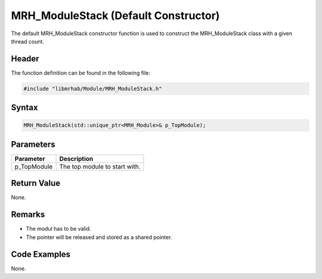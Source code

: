 MRH_ModuleStack (Default Constructor)
=====================================
The default MRH_ModuleStack constructor function is used to construct the 
MRH_ModuleStack class with a given thread count.

Header
------
The function definition can be found in the following file:

.. code-block:: c

    #include "libmrhab/Module/MRH_ModuleStack.h"


Syntax
------
.. code-block:: c

    MRH_ModuleStack(std::unique_ptr<MRH_Module>& p_TopModule);


Parameters
----------
.. list-table::
    :header-rows: 1

    * - Parameter
      - Description
    * - p_TopModule
      - The top module to start with.


Return Value
------------
None.

Remarks
-------
* The modul has to be valid.
* The pointer will be released and stored as a shared pointer.

Code Examples
-------------
None.